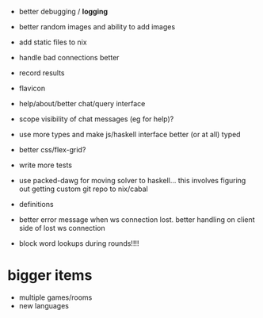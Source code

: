 - better debugging / *logging*
- better random images and ability to add images
- add static files to nix
- handle bad connections better
- record results
- flavicon
- help/about/better chat/query interface
- scope visibility of chat messages (eg for help)?
- use more types and make js/haskell interface better (or at all)
  typed
- better css/flex-grid?
- write more tests

- use packed-dawg for moving solver to haskell... this involves
  figuring out getting custom git repo to nix/cabal
- definitions
- better error message when ws connection lost. better handling on
  client side of lost ws connection


- block word lookups during rounds!!!!

* bigger items
- multiple games/rooms
- new languages

